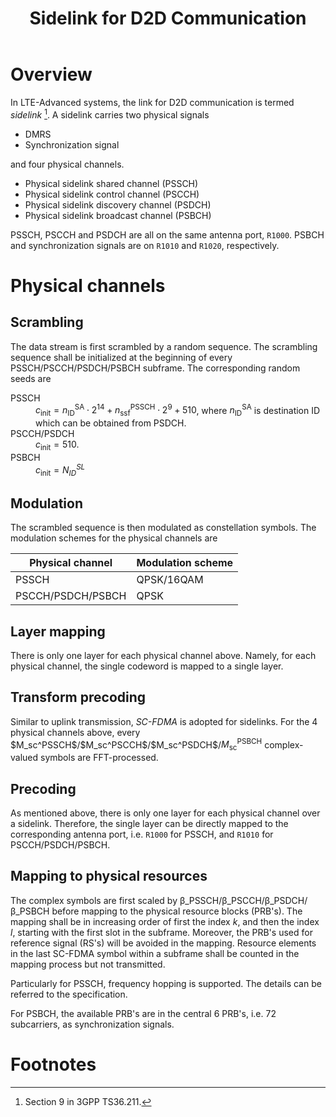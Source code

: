 #+TITLE: Sidelink for D2D Communication
#+OPTIONS: num:6

* Overview
In LTE-Advanced systems, the link for D2D communication is termed /sidelink/ [fn:1]. A sidelink carries two physical signals
- DMRS
- Synchronization signal
and four physical channels.
- Physical sidelink shared channel (PSSCH)
- Physical sidelink control channel (PSCCH)
- Physical sidelink discovery channel (PSDCH)
- Physical sidelink broadcast channel (PSBCH)
PSSCH, PSCCH and PSDCH are all on the same antenna port, =R1000=. PSBCH and synchronization signals are on =R1010= and =R1020=, respectively.
* Physical channels
** Scrambling
The data stream is first scrambled by a random sequence. The scrambling sequence shall be initialized at the beginning of every PSSCH/PSCCH/PSDCH/PSBCH subframe. The corresponding random seeds are
- PSSCH :: $c_\text{init} = n_\text{ID}^\text{SA} \cdot 2^{14} + n_\text{ssf}^\text{PSSCH} \cdot 2^9 + 510$, where $n_\text{ID}^\text{SA}$ is destination ID which can be obtained from PSDCH.
- PSCCH/PSDCH :: $c_\text{init} = 510$.
- PSBCH :: $c_\text{init} = N_{ID}^{SL}$
** Modulation
The scrambled sequence is then modulated as constellation symbols. The modulation schemes for the physical channels are
| Physical channel  | Modulation scheme |
|-------------------+-------------------|
| PSSCH             | QPSK/16QAM        |
| PSCCH/PSDCH/PSBCH | QPSK              | 
** Layer mapping
There is only one layer for each physical channel above. Namely, for each physical channel, the single codeword is mapped to a single layer.
** Transform precoding
Similar to uplink transmission, /SC-FDMA/ is adopted for sidelinks. For the 4 physical channels above, every $M_\text{sc}^\text{PSSCH}$/$M_\text{sc}^\text{PSCCH}$/$M_\text{sc}^\text{PSDCH}$/$M_\text{sc}^\text{PSBCH}$ complex-valued symbols are FFT-processed.
** Precoding
As mentioned above, there is only one layer for each physical channel over a sidelink. Therefore, the single layer can be directly mapped to the corresponding antenna port, i.e. =R1000= for PSSCH, and =R1010= for PSCCH/PSDCH/PSBCH.
** Mapping to physical resources
The complex symbols are first scaled by \beta_\text{PSSCH}/\beta_\text{PSCCH}/\beta_\text{PSDCH}/\beta_\text{PSBCH} before mapping to the physical resource blocks (PRB's). The mapping shall be in increasing order of first the index $k$, and then the index $l$, starting with the first slot in the subframe. Moreover, the PRB's used for reference signal (RS's) will be avoided in the mapping. Resource elements in the last SC-FDMA symbol within a subframe shall be counted in the mapping process but not transmitted.

Particularly for PSSCH, frequency hopping is supported. The details can be referred to the specification.

For PSBCH, the available PRB's are in the central 6 PRB's, i.e. 72 subcarriers, as synchronization signals.

* Footnotes

[fn:1] Section 9 in 3GPP TS36.211.
